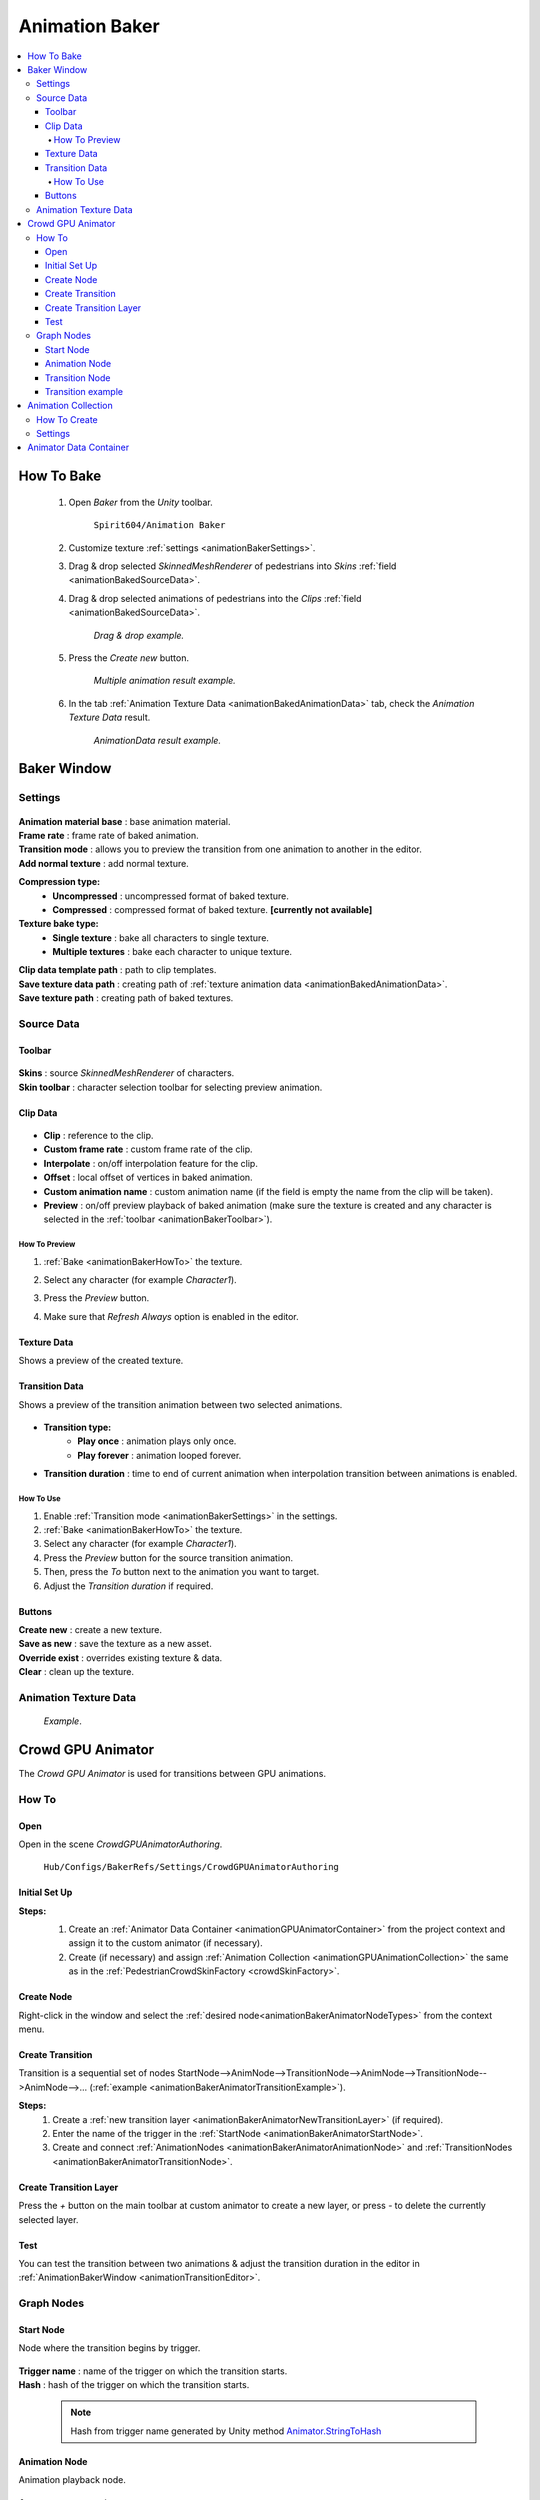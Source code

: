 .. _animationBaker:

Animation Baker
=====

.. contents::
   :local:


.. _animationBakerHowTo:

How To Bake
------------

	#. Open `Baker` from the `Unity` toolbar.
	
		``Spirit604/Animation Baker``
		
	#. Customize texture :ref:`settings <animationBakerSettings>`.
	#. Drag & drop selected `SkinnedMeshRenderer` of pedestrians into `Skins` :ref:`field <animationBakedSourceData>`.
	#. Drag & drop selected animations of pedestrians into the `Clips` :ref:`field <animationBakedSourceData>`.
	
		.. image:: /images/pedestrian/baker/window/SourceDataExample.png
		`Drag & drop example.`
		
	#. Press the `Create new` button.
	
		.. image:: /images/pedestrian/baker/window/SourceDataResult1.png
		`Multiple animation result example.`
		
	#. In the tab :ref:`Animation Texture Data <animationBakedAnimationData>` tab, check the `Animation Texture Data` result.
	
		.. image:: /images/pedestrian/baker/window/AnimationDataExample.png
		`AnimationData result example.`
		
Baker Window
------------

.. _animationBakerSettings:

Settings
~~~~~~~~~~~~

	.. image:: /images/pedestrian/baker/window/Settings.png
	
| **Animation material base** : base animation material.
| **Frame rate** : frame rate of baked animation.
| **Transition mode** : allows you to preview the transition from one animation to another in the editor.
| **Add normal texture** : add normal texture.

**Compression type:**
	* **Uncompressed** : uncompressed format of baked texture.
	* **Compressed** : compressed format of baked texture. **[currently not available]**

**Texture bake type:**
	* **Single texture** : bake all characters to single texture.
	* **Multiple textures** : bake each character to unique texture.
	
| **Clip data template path** : path to clip templates.
| **Save texture data path** : creating path of :ref:`texture animation data <animationBakedAnimationData>`.
| **Save texture path** : creating path of baked textures.
	
.. _animationBakedSourceData:

Source Data
~~~~~~~~~~~~
	
.. _animationBakerToolbar:
	
Toolbar
""""""""""""""

	.. image:: /images/pedestrian/baker/window/Toolbar.png
	
| **Skins** : source `SkinnedMeshRenderer` of characters.
| **Skin toolbar** : character selection toolbar for selecting preview animation.
	
Clip Data
""""""""""""""

	.. image:: /images/pedestrian/baker/window/ClipData.png

* **Clip** : reference to the clip.
* **Custom frame rate** : custom frame rate of the clip.
* **Interpolate** : on/off interpolation feature for the clip.
* **Offset** : local offset of vertices in baked animation.
* **Custom animation name** : custom animation name (if the field is empty the name from the clip will be taken).
* **Preview** : on/off preview playback of baked animation (make sure the texture is created and any character is selected in the :ref:`toolbar <animationBakerToolbar>`).
		
How To Preview
^^^^^^^^^^^^^^^^^^^^^^

#. :ref:`Bake <animationBakerHowTo>` the texture.
#. Select any character (for example `Character1`).
#. Press the `Preview` button.
#. Make sure that `Refresh Always` option is enabled in the editor.

	.. image:: /images/pedestrian/baker/window/RefreshAlways.png
			
Texture Data
""""""""""""""

Shows a preview of the created texture.

	.. image:: /images/pedestrian/baker/window/TextureData.png
	
Transition Data
""""""""""""""

Shows a preview of the transition animation between two selected animations.

	.. image:: /images/pedestrian/baker/window/TransitionData.png
	
* **Transition type:**
	* **Play once** : animation plays only once. 
	* **Play forever** : animation looped forever. 
	
* **Transition duration** : time to end of current animation when interpolation transition between animations is enabled.
	
.. _animationTransitionEditor:
	
How To Use
^^^^^^^^^^^^^^^^^^^^^^

#. Enable :ref:`Transition mode <animationBakerSettings>` in the settings.
#. :ref:`Bake <animationBakerHowTo>` the texture.
#. Select any character (for example `Character1`).
#. Press the `Preview` button for the source transition animation.
#. Then, press the `To` button next to the animation you want to target.
#. Adjust the `Transition duration` if required.

Buttons
""""""""""""""

| **Create new** : create a new texture.
| **Save as new** : save the texture as a new asset.
| **Override exist** : overrides existing texture & data.
| **Clear** : clean up the texture.
	
.. _animationBakedAnimationData:	

Animation Texture Data
~~~~~~~~~~~~

	.. image:: /images/pedestrian/baker/window/AnimationDataExample.png
	`Example`.
	
Crowd GPU Animator
------------

The `Crowd GPU Animator` is used for transitions between GPU animations.
	
How To
~~~~~~~~~~~~

Open
""""""""""""""

Open in the scene `CrowdGPUAnimatorAuthoring`.

	``Hub/Configs/BakerRefs/Settings/CrowdGPUAnimatorAuthoring``
		
	.. image:: /images/pedestrian/baker/animator/CrowdGPUAnimatorAuthoring.png
	
Initial Set Up
""""""""""""""

**Steps:**
	#. Create an :ref:`Animator Data Container <animationGPUAnimatorContainer>` from the project context  and assign it to the custom animator (if necessary).
	#. Create (if necessary) and assign :ref:`Animation Collection <animationGPUAnimationCollection>` the same as in the :ref:`PedestrianCrowdSkinFactory <crowdSkinFactory>`.

	.. image:: /images/pedestrian/baker/animator/CrowdGPUAnimatorAuthoring.png
	
Create Node
""""""""""""""

Right-click in the window and select the :ref:`desired node<animationBakerAnimatorNodeTypes>` from the context menu.

Create Transition
""""""""""""""
	
Transition is a sequential set of nodes StartNode-->AnimNode-->TransitionNode-->AnimNode-->TransitionNode-->AnimNode-->... (:ref:`example <animationBakerAnimatorTransitionExample>`).
	
**Steps:**
	#. Create a :ref:`new transition layer <animationBakerAnimatorNewTransitionLayer>` (if required).
	#. Enter the name of the trigger in the :ref:`StartNode <animationBakerAnimatorStartNode>`.
	#. Create and connect :ref:`AnimationNodes <animationBakerAnimatorAnimationNode>` and :ref:`TransitionNodes <animationBakerAnimatorTransitionNode>`.
	
.. _animationBakerAnimatorNewTransitionLayer:

Create Transition Layer
""""""""""""""

Press the `+` button on the main toolbar at custom animator to create a new layer, or press `-` to delete the currently selected layer.

Test
""""""""""""""

You can test the transition between two animations & adjust the transition duration in the editor in :ref:`AnimationBakerWindow <animationTransitionEditor>`.

.. _animationBakerAnimatorNodeTypes:

Graph Nodes
~~~~~~~~~~~~

.. _animationBakerAnimatorStartNode:

Start Node
""""""""""""""

Node where the transition begins by trigger.

	.. image:: /images/pedestrian/baker/animator/StartNodeExample.png	
		
| **Trigger name** : name of the trigger on which the transition starts.
| **Hash** : hash of the trigger on which the transition starts.

.. _animationBakerAnimatorTriggerHash:

	.. note:: Hash from trigger name generated by Unity method `Animator.StringToHash <https://docs.unity3d.com/ScriptReference/Animator.StringToHash.html>`_  

.. _animationBakerAnimatorAnimationNode:

Animation Node
""""""""""""""

Animation playback node.

	.. image:: /images/pedestrian/baker/animator/AnimationNodeExample.png

| **Asset name** : asset data name.
| **Anim name** : animation name (by default is taken from `Anim enum`).
| **Anim enum** : list of available animations in the :ref:`Animation Collection <animationGPUAnimationCollection>`
| **Unique animation** : unique animation mesh instance will be created for this animation.

.. _animationBakerAnimatorTransitionNode:

Transition Node
""""""""""""""

Node with settings for switching between animations.

**Node Type:**

	* **Default** : animations play sequentially one by one without interpolation.
		.. image:: /images/pedestrian/baker/animator/TransitionNodeDefaultExample.png	
		
	* **To Start** : the previous animation is interpolated to the beginning of the next animation with the set duration.
		.. image:: /images/pedestrian/baker/animator/TransitionNodeToStartExample.png
		
	* **To Global Sync** : the previous animation is interpolated to the global playback time of the next animation with the set duration.
		.. image:: /images/pedestrian/baker/animator/TransitionNodeToGlobalSyncExample.png


.. _animationBakerAnimatorTransitionExample:

Transition example
""""""""""""""

	.. image:: /images/pedestrian/baker/animator/StartSitTransitionExample.png
	`Start sit transition example.`
		
	.. image:: /images/pedestrian/baker/animator/SitoutTransitionExample.png		
	`Sitout transition example.`

.. _animationGPUAnimationCollection:

Animation Collection
------------

Contains meta-data of existing animations for the pedestrians.

How To Create
~~~~~~~~~~~~

From the project context :
	
	``Spirit604/Animation Baker/Animation Collection``

Settings
~~~~~~~~~~~~
	
	.. image:: /images/pedestrian/baker/animator/AnimationCollectionExample.png


| **Name** : animation name.
**Unique animation** : a unique animation mesh instance pool will be created for this animation.
	* **Allow duplicate** : is it allowed to take an animation from the pool if it is already being used by another character.
	* **Instance count** : animation pool size.

.. _animationGPUAnimatorContainer:

Animator Data Container
------------

Contains data about animation transitions.

	.. image:: /images/pedestrian/baker/animator/AnimatorContainerExampleSource.png
	
**Layer Data** : contains data about transition.
	* **Entry node** : asset node where the transition begins.
	* **Activate trigger** : name of the transition activation trigger.
	* **Activate trigger hash** : hash of the transition activation trigger.
	* **All nodes** : all transition nodes.